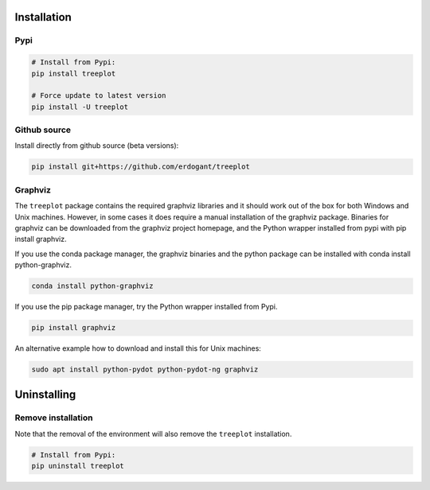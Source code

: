Installation
################


Pypi
**********************

.. code-block:: console

    # Install from Pypi:
    pip install treeplot

    # Force update to latest version
    pip install -U treeplot


Github source
************************************

Install directly from github source (beta versions):

.. code-block:: console

    pip install git+https://github.com/erdogant/treeplot



Graphviz
************************************

The ``treeplot`` package contains the required graphviz libraries and it should work out of the box for both Windows
and Unix machines. However, in some cases it does require a manual installation of the graphviz package.
Binaries for graphviz can be downloaded from the graphviz project homepage, and the Python wrapper installed from pypi
with pip install graphviz.

If you use the conda package manager, the graphviz binaries and the python package can be installed with conda install python-graphviz.

.. code-block:: console

    conda install python-graphviz

If you use the pip package manager, try the Python wrapper installed from Pypi.

.. code-block:: console

    pip install graphviz

An alternative example how to download and install this for Unix machines:

.. code-block:: console

    sudo apt install python-pydot python-pydot-ng graphviz
    

Uninstalling
################


Remove installation
**********************

Note that the removal of the environment will also remove the ``treeplot`` installation.

.. code-block:: console

    # Install from Pypi:
    pip uninstall treeplot



.. raw:: html

	<hr>
	<center>
		<script async type="text/javascript" src="//cdn.carbonads.com/carbon.js?serve=CEADP27U&placement=erdogantgithubio" id="_carbonads_js"></script>
	</center>
	<hr>


